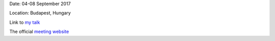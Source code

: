 .. title: ESPM
.. slug: espm

.. date: 2020-02-29 18:29:51 UTC+01:00
.. tags: 
.. category: 
.. link: 
.. description: 
.. type: text


Date: 04-08 September 2017

Location: Budapest, Hungary

Link to `my talk <https://fakahil.github.io/listings/sunrise_9.pdf>`_

The official `meeting website <http://astro.elte.hu/espm15/>`_

